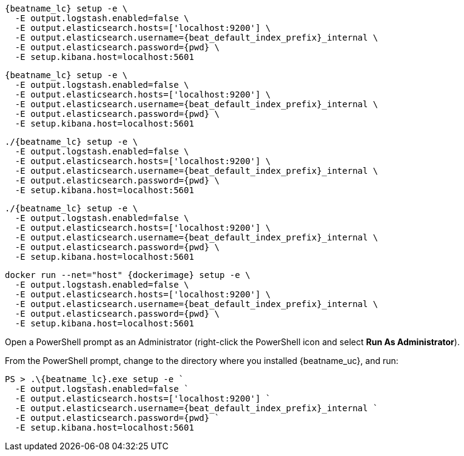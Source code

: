 // tag::deb[]
["source","sh",subs="attributes"]
----
{beatname_lc} setup -e \
  -E output.logstash.enabled=false \
  -E output.elasticsearch.hosts=['localhost:9200'] \
  -E output.elasticsearch.username={beat_default_index_prefix}_internal \
  -E output.elasticsearch.password={pwd} \
  -E setup.kibana.host=localhost:5601
----
// end::deb[]

// tag::rpm[]
["source","sh",subs="attributes"]
----
{beatname_lc} setup -e \
  -E output.logstash.enabled=false \
  -E output.elasticsearch.hosts=['localhost:9200'] \
  -E output.elasticsearch.username={beat_default_index_prefix}_internal \
  -E output.elasticsearch.password={pwd} \
  -E setup.kibana.host=localhost:5601
----
// end::rpm[]

// tag::mac[]
["source","sh",subs="attributes"]
----
./{beatname_lc} setup -e \
  -E output.logstash.enabled=false \
  -E output.elasticsearch.hosts=['localhost:9200'] \
  -E output.elasticsearch.username={beat_default_index_prefix}_internal \
  -E output.elasticsearch.password={pwd} \
  -E setup.kibana.host=localhost:5601
----
// end::mac[]

// tag::linux[]
["source","sh",subs="attributes"]
----
./{beatname_lc} setup -e \
  -E output.logstash.enabled=false \
  -E output.elasticsearch.hosts=['localhost:9200'] \
  -E output.elasticsearch.username={beat_default_index_prefix}_internal \
  -E output.elasticsearch.password={pwd} \
  -E setup.kibana.host=localhost:5601
----
// end::linux[]

// tag::docker[]
["source","sh",subs="attributes"]
----
docker run --net="host" {dockerimage} setup -e \
  -E output.logstash.enabled=false \
  -E output.elasticsearch.hosts=['localhost:9200'] \
  -E output.elasticsearch.username={beat_default_index_prefix}_internal \
  -E output.elasticsearch.password={pwd} \
  -E setup.kibana.host=localhost:5601
----
// end::docker[]

// tag::win[]

Open a PowerShell prompt as an Administrator (right-click the PowerShell icon and select *Run As Administrator*).

From the PowerShell prompt, change to the directory where you installed {beatname_uc}, and run:

["source","sh",subs="attributes"]
----
PS > .{backslash}{beatname_lc}.exe setup -e `
  -E output.logstash.enabled=false `
  -E output.elasticsearch.hosts=['localhost:9200'] `
  -E output.elasticsearch.username={beat_default_index_prefix}_internal `
  -E output.elasticsearch.password={pwd} `
  -E setup.kibana.host=localhost:5601
----
// end::win[]